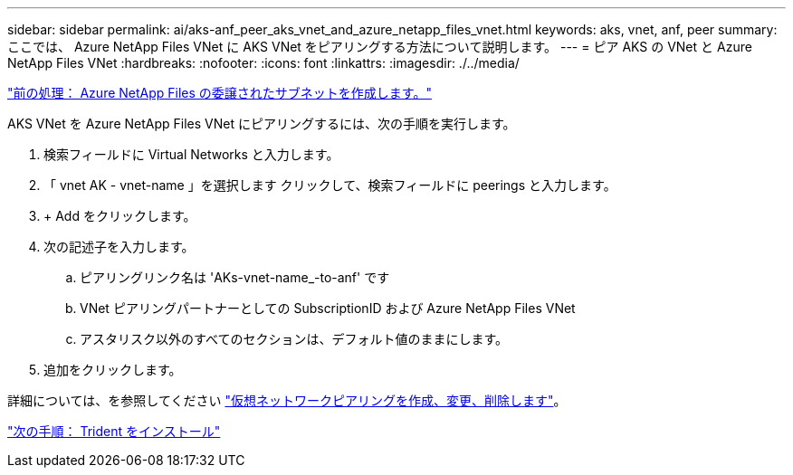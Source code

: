 ---
sidebar: sidebar 
permalink: ai/aks-anf_peer_aks_vnet_and_azure_netapp_files_vnet.html 
keywords: aks, vnet, anf, peer 
summary: ここでは、 Azure NetApp Files VNet に AKS VNet をピアリングする方法について説明します。 
---
= ピア AKS の VNet と Azure NetApp Files VNet
:hardbreaks:
:nofooter: 
:icons: font
:linkattrs: 
:imagesdir: ./../media/


link:aks-anf_create_a_delegated_subnet_for_azure_netapp_files.html["前の処理： Azure NetApp Files の委譲されたサブネットを作成します。"]

AKS VNet を Azure NetApp Files VNet にピアリングするには、次の手順を実行します。

. 検索フィールドに Virtual Networks と入力します。
. 「 vnet AK - vnet-name 」を選択します クリックして、検索フィールドに peerings と入力します。
. + Add をクリックします。
. 次の記述子を入力します。
+
.. ピアリングリンク名は 'AKs-vnet-name_-to-anf' です
.. VNet ピアリングパートナーとしての SubscriptionID および Azure NetApp Files VNet
.. アスタリスク以外のすべてのセクションは、デフォルト値のままにします。


. 追加をクリックします。


詳細については、を参照してください https://docs.microsoft.com/azure/virtual-network/virtual-network-manage-peering["仮想ネットワークピアリングを作成、変更、削除します"^]。

link:aks-anf_install_trident.html["次の手順： Trident をインストール"]
